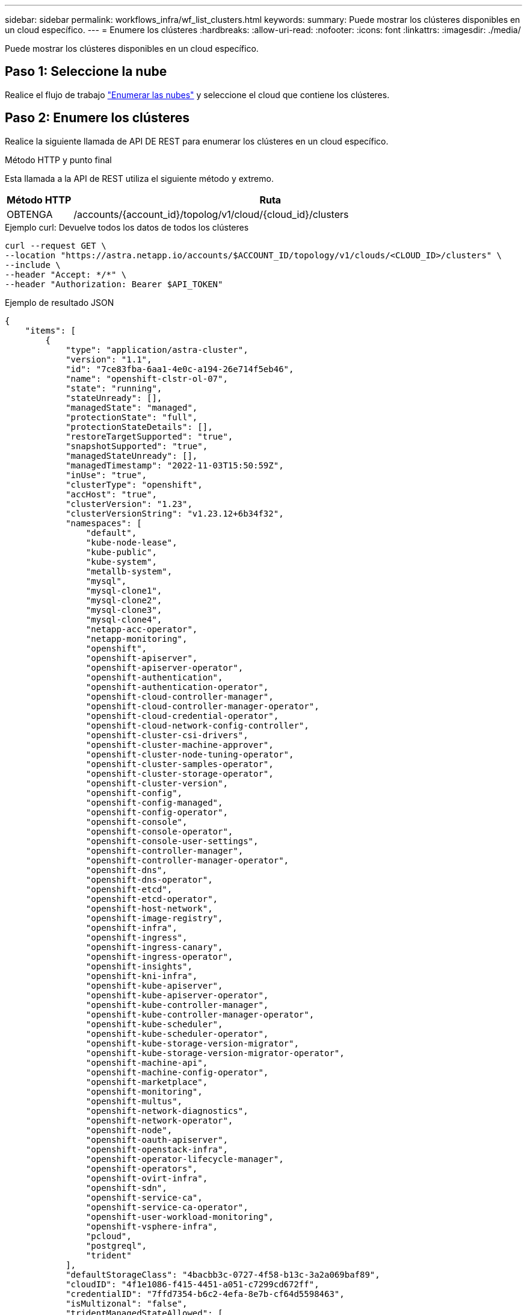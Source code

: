 ---
sidebar: sidebar 
permalink: workflows_infra/wf_list_clusters.html 
keywords:  
summary: Puede mostrar los clústeres disponibles en un cloud específico. 
---
= Enumere los clústeres
:hardbreaks:
:allow-uri-read: 
:nofooter: 
:icons: font
:linkattrs: 
:imagesdir: ./media/


[role="lead"]
Puede mostrar los clústeres disponibles en un cloud específico.



== Paso 1: Seleccione la nube

Realice el flujo de trabajo link:../workflows_infra/wf_list_clouds.html["Enumerar las nubes"] y seleccione el cloud que contiene los clústeres.



== Paso 2: Enumere los clústeres

Realice la siguiente llamada de API DE REST para enumerar los clústeres en un cloud específico.

.Método HTTP y punto final
Esta llamada a la API de REST utiliza el siguiente método y extremo.

[cols="1,6"]
|===
| Método HTTP | Ruta 


| OBTENGA | /accounts/{account_id}/topolog/v1/cloud/{cloud_id}/clusters 
|===
.Ejemplo curl: Devuelve todos los datos de todos los clústeres
[source, curl]
----
curl --request GET \
--location "https://astra.netapp.io/accounts/$ACCOUNT_ID/topology/v1/clouds/<CLOUD_ID>/clusters" \
--include \
--header "Accept: */*" \
--header "Authorization: Bearer $API_TOKEN"
----
.Ejemplo de resultado JSON
[listing]
----
{
    "items": [
        {
            "type": "application/astra-cluster",
            "version": "1.1",
            "id": "7ce83fba-6aa1-4e0c-a194-26e714f5eb46",
            "name": "openshift-clstr-ol-07",
            "state": "running",
            "stateUnready": [],
            "managedState": "managed",
            "protectionState": "full",
            "protectionStateDetails": [],
            "restoreTargetSupported": "true",
            "snapshotSupported": "true",
            "managedStateUnready": [],
            "managedTimestamp": "2022-11-03T15:50:59Z",
            "inUse": "true",
            "clusterType": "openshift",
            "accHost": "true",
            "clusterVersion": "1.23",
            "clusterVersionString": "v1.23.12+6b34f32",
            "namespaces": [
                "default",
                "kube-node-lease",
                "kube-public",
                "kube-system",
                "metallb-system",
                "mysql",
                "mysql-clone1",
                "mysql-clone2",
                "mysql-clone3",
                "mysql-clone4",
                "netapp-acc-operator",
                "netapp-monitoring",
                "openshift",
                "openshift-apiserver",
                "openshift-apiserver-operator",
                "openshift-authentication",
                "openshift-authentication-operator",
                "openshift-cloud-controller-manager",
                "openshift-cloud-controller-manager-operator",
                "openshift-cloud-credential-operator",
                "openshift-cloud-network-config-controller",
                "openshift-cluster-csi-drivers",
                "openshift-cluster-machine-approver",
                "openshift-cluster-node-tuning-operator",
                "openshift-cluster-samples-operator",
                "openshift-cluster-storage-operator",
                "openshift-cluster-version",
                "openshift-config",
                "openshift-config-managed",
                "openshift-config-operator",
                "openshift-console",
                "openshift-console-operator",
                "openshift-console-user-settings",
                "openshift-controller-manager",
                "openshift-controller-manager-operator",
                "openshift-dns",
                "openshift-dns-operator",
                "openshift-etcd",
                "openshift-etcd-operator",
                "openshift-host-network",
                "openshift-image-registry",
                "openshift-infra",
                "openshift-ingress",
                "openshift-ingress-canary",
                "openshift-ingress-operator",
                "openshift-insights",
                "openshift-kni-infra",
                "openshift-kube-apiserver",
                "openshift-kube-apiserver-operator",
                "openshift-kube-controller-manager",
                "openshift-kube-controller-manager-operator",
                "openshift-kube-scheduler",
                "openshift-kube-scheduler-operator",
                "openshift-kube-storage-version-migrator",
                "openshift-kube-storage-version-migrator-operator",
                "openshift-machine-api",
                "openshift-machine-config-operator",
                "openshift-marketplace",
                "openshift-monitoring",
                "openshift-multus",
                "openshift-network-diagnostics",
                "openshift-network-operator",
                "openshift-node",
                "openshift-oauth-apiserver",
                "openshift-openstack-infra",
                "openshift-operator-lifecycle-manager",
                "openshift-operators",
                "openshift-ovirt-infra",
                "openshift-sdn",
                "openshift-service-ca",
                "openshift-service-ca-operator",
                "openshift-user-workload-monitoring",
                "openshift-vsphere-infra",
                "pcloud",
                "postgreql",
                "trident"
            ],
            "defaultStorageClass": "4bacbb3c-0727-4f58-b13c-3a2a069baf89",
            "cloudID": "4f1e1086-f415-4451-a051-c7299cd672ff",
            "credentialID": "7ffd7354-b6c2-4efa-8e7b-cf64d5598463",
            "isMultizonal": "false",
            "tridentManagedStateAllowed": [
                "unmanaged"
            ],
            "tridentVersion": "22.10.0",
            "apiServiceID": "98df44dc-2baf-40d5-8826-e198b1b40909",
            "metadata": {
                "labels": [
                    {
                        "name": "astra.netapp.io/labels/read-only/cloudName",
                        "value": "private"
                    }
                ],
                "creationTimestamp": "2022-11-03T15:50:59Z",
                "modificationTimestamp": "2022-11-04T14:42:32Z",
                "createdBy": "00000000-0000-0000-0000-000000000000"
            }
        }
    ]
}
----